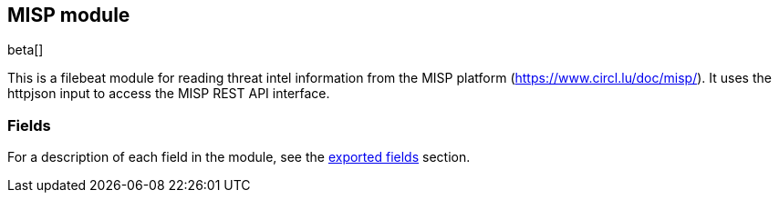 ////
This file is generated! See scripts/docs_collector.py
////

[[filebeat-module-misp]]
[role="xpack"]

:modulename: misp
:has-dashboards: false

== MISP module

beta[]

This is a filebeat module for reading threat intel information from the MISP platform (https://www.circl.lu/doc/misp/). It uses the httpjson input to access the MISP REST API interface.

[float]
=== Fields

For a description of each field in the module, see the
<<exported-fields-misp,exported fields>> section.


